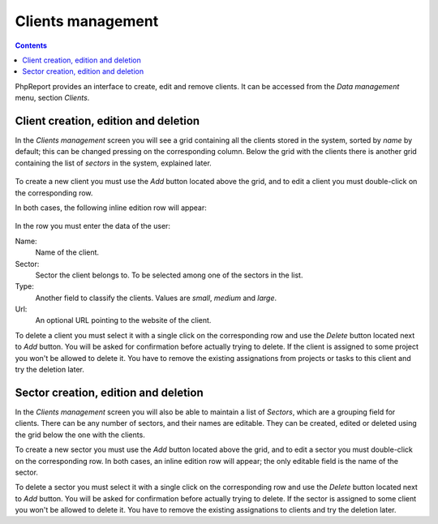 Clients management
##################

.. contents::

PhpReport provides an interface to create, edit and remove clients.
It can be accessed from the *Data management* menu, section *Clients*.

.. figure:: i/menu-data-mgmt-clients.png

Client creation, edition and deletion
=====================================

In the *Clients management* screen you will see a grid containing all the
clients stored in the system, sorted by *name* by default; this can be changed
pressing on the corresponding column. Below the grid with the clients there is
another grid containing the list of *sectors* in the system, explained later.

.. figure:: i/clients-mgmt-screen.png

To create a new client you must use the *Add* button located above the grid,
and to edit a client you must double-click on the corresponding row.

In both cases, the following inline edition row will appear:

.. figure:: i/client-inline-editor.png

In the row you must enter the data of the user:

Name:
  Name of the client.

Sector:
  Sector the client belongs to. To be selected among one of the sectors in the
  list.

Type:
  Another field to classify the clients. Values are *small*, *medium* and *large*.

Url:
  An optional URL pointing to the website of the client.

To delete a client you must select it with a single click on the corresponding
row and use the *Delete* button located next to *Add* button. You will be asked
for confirmation before actually trying to delete. If the client is assigned to
some project you won't be allowed to delete it. You have to remove the existing
assignations from projects or tasks to this client and try the deletion later.

Sector creation, edition and deletion
=====================================

In the *Clients management* screen you will also be able to maintain a list of
*Sectors*, which are a grouping field for clients. There can be any number of
sectors, and their names are editable. They can be created, edited or deleted
using the grid below the one with the clients.

To create a new sector you must use the *Add* button located above the grid,
and to edit a sector you must double-click on the corresponding row.
In both cases, an inline edition row will appear; the only editable field is the
name of the sector.

To delete a sector you must select it with a single click on the corresponding
row and use the *Delete* button located next to *Add* button. You will be asked
for confirmation before actually trying to delete. If the sector is assigned to
some client you won't be allowed to delete it. You have to remove the existing
assignations to clients and try the deletion later.

